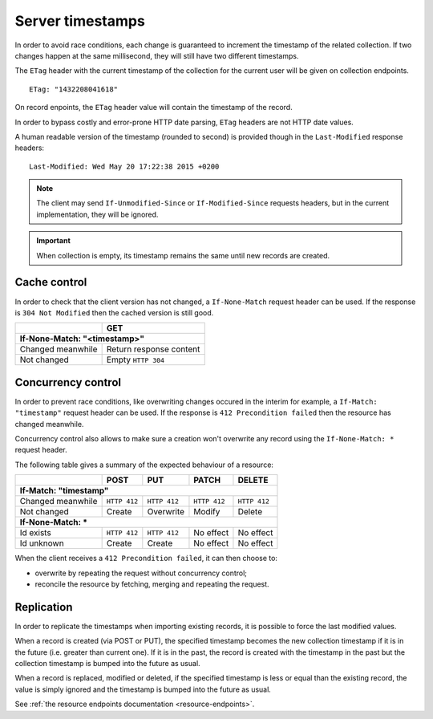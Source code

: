 .. _server-timestamps:

#################
Server timestamps
#################

In order to avoid race conditions, each change is guaranteed to
increment the timestamp of the related collection.
If two changes happen at the same millisecond, they will still have two different
timestamps.

The ``ETag`` header with the current timestamp of the collection for
the current user will be given on collection endpoints.

::

    ETag: "1432208041618"

On record enpoints, the ``ETag`` header value will contain the timestamp of the
record.

In order to bypass costly and error-prone HTTP date parsing, ``ETag`` headers
are not HTTP date values.

A human readable version of the timestamp (rounded to second) is provided though
in the ``Last-Modified`` response headers:

::

    Last-Modified: Wed May 20 17:22:38 2015 +0200


.. versionchanged:: 2.0

    In previous versions, cache and concurrency control was handled using
    ``If-Modified-Since`` and ``If-Unmodified-Since``. But since the HTTP date
    does not include milliseconds, they contained the milliseconds timestamp as
    integer. The current version using ``ETag`` is HTTP compliant (see
    `original discussion <https://github.com/mozilla-services/cliquet/issues/251>`_.)

.. note::

    The client may send ``If-Unmodified-Since`` or ``If-Modified-Since`` requests
    headers, but in the current implementation, they will be ignored.

.. important::

    When collection is empty, its timestamp remains the same until new records
    are created.


Cache control
=============

In order to check that the client version has not changed, a ``If-None-Match``
request header can be used. If the response is ``304 Not Modified`` then
the cached version is still good.

+-----------------------------+--------------------------+
|                             | GET                      |
+=============================+==========================+
|| **If-None-Match: "<timestamp>"**                      |
+-----------------------------+--------------------------+
| Changed meanwhile           | Return response content  |
+-----------------------------+--------------------------+
| Not changed                 | Empty ``HTTP 304``       |
+-----------------------------+--------------------------+


Concurrency control
===================

In order to prevent race conditions, like overwriting changes occured in the interim for example,
a ``If-Match: "timestamp"`` request header can be used. If the response is ``412 Precondition failed``
then the resource has changed meanwhile.

Concurrency control also allows to make sure a creation won't overwrite any record using
the ``If-None-Match: *`` request header.

The following table gives a summary of the expected behaviour of a resource:

+-----------------------------+-------------+--------------+---------------+---------------+
|                             | POST        | PUT          | PATCH         | DELETE        |
+=============================+=============+==============+===============+===============+
|| **If-Match: "timestamp"**                                                               |
+-----------------------------+-------------+--------------+---------------+---------------+
| Changed meanwhile           | ``HTTP 412``| ``HTTP 412`` | ``HTTP 412``  | ``HTTP 412``  |
+-----------------------------+-------------+--------------+---------------+---------------+
| Not changed                 | Create      | Overwrite    | Modify        | Delete        |
+-----------------------------+-------------+--------------+---------------+---------------+
|| **If-None-Match: ***                                                                    |
+-----------------------------+-------------+--------------+---------------+---------------+
| Id exists                   | ``HTTP 412``| ``HTTP 412`` | No effect     | No effect     |
+-----------------------------+-------------+--------------+---------------+---------------+
| Id unknown                  | Create      | Create       | No effect     | No effect     |
+-----------------------------+-------------+--------------+---------------+---------------+

When the client receives a ``412 Precondition failed``, it can then choose to:

* overwrite by repeating the request without concurrency control;
* reconcile the resource by fetching, merging and repeating the request.


Replication
===========

In order to replicate the timestamps when importing existing records,
it is possible to force the last modified values.

When a record is created (via POST or PUT), the specified timestamp becomes
the new collection timestamp if it is in the future (i.e. greater than current
one). If it is in the past, the record is created with the timestamp in the past
but the collection timestamp is bumped into the future as usual.

When a record is replaced, modified or deleted, if the specified timestamp is less
or equal than the existing record, the value is simply ignored and the timestamp
is bumped into the future as usual.

See :ref:`the resource endpoints documentation <resource-endpoints>`.
